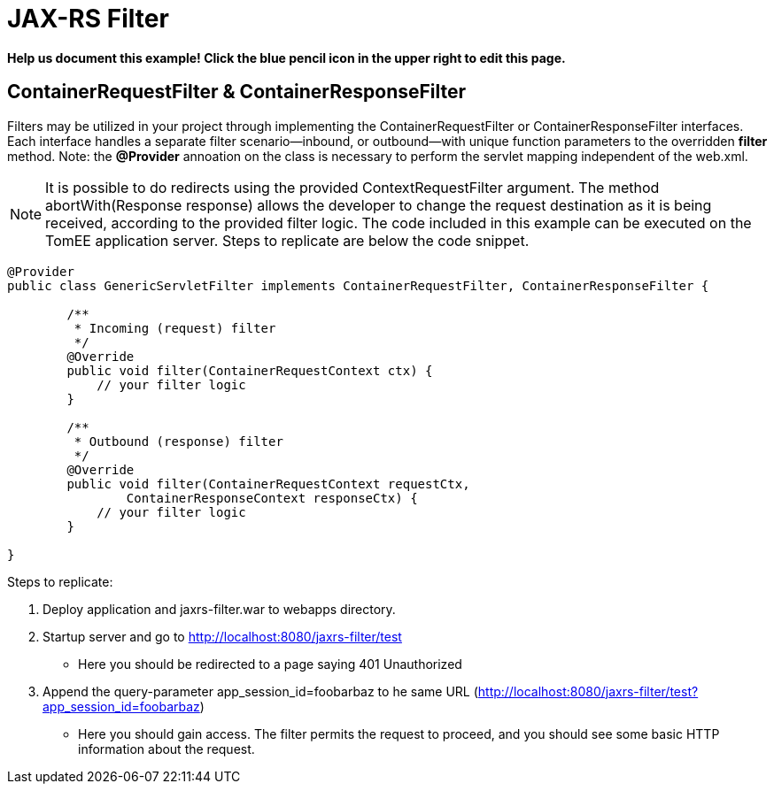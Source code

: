 = JAX-RS Filter
:index-group: Misc
:jbake-type: page
:jbake-status: draft

*Help us document this example! Click the blue pencil icon in the upper right to edit this page.*

== ContainerRequestFilter & ContainerResponseFilter

Filters may be utilized in your project through implementing the ContainerRequestFilter or ContainerResponseFilter interfaces. Each interface handles a separate filter scenario—inbound, or outbound—with unique function parameters to the overridden *filter* method. Note: the **@Provider** annoation on the class is necessary to perform the servlet mapping independent of the web.xml.

[note]

NOTE: It is possible to do redirects using the provided ContextRequestFilter argument. The method abortWith(Response response) allows the developer to change the request destination as it is being received, according to the provided filter logic. The code included in this example can be executed on the TomEE application server. Steps to replicate are below the code snippet.

[source,java,numbered]
----
@Provider
public class GenericServletFilter implements ContainerRequestFilter, ContainerResponseFilter {

	/**
	 * Incoming (request) filter
	 */
	@Override
	public void filter(ContainerRequestContext ctx) {
	    // your filter logic
	}

	/**
	 * Outbound (response) filter
	 */
	@Override
	public void filter(ContainerRequestContext requestCtx,
		ContainerResponseContext responseCtx) {
	    // your filter logic
	}

}
----

Steps to replicate:

   1. Deploy application and jaxrs-filter.war to webapps directory.
   2. Startup server and go to http://localhost:8080/jaxrs-filter/test
      * Here you should be redirected to a page saying 401 Unauthorized
   3. Append the query-parameter app_session_id=foobarbaz to he same URL (http://localhost:8080/jaxrs-filter/test?app_session_id=foobarbaz)
      * Here you should gain access. The filter permits the request to proceed, and you should see some basic HTTP information about the request.

